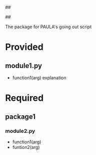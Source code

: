 ##
#      ____   _   _   _ _        _    
#     |  _ \ / \ | | | | |      / \   
#     | |_) / _ \| | | | |     / _ \  
#     |  __/ ___ \ |_| | |___ / ___ \ 
#     |_| /_/   \_\___/|_____/_/   \_\
#
#
# Personal
# Artificial
# Unintelligent
# Life
# Assistant
#
##

The package for PAULA's going out script

* Provided
** module1.py
   - function1(arg)
     explanation

* Required
** package1
*** module2.py
    - function1(arg)
    - funtion2(arg)
